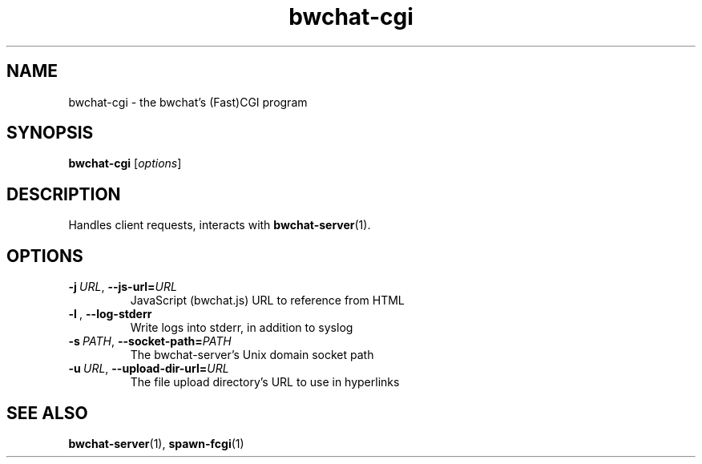 .TH bwchat-cgi 1 "2024-04-22" "bwchat 0.0.0"

.SH NAME
bwchat\-cgi \- the bwchat's (Fast)CGI program

.SH SYNOPSIS
.B bwchat-cgi
.RI [ options ]

.SH DESCRIPTION
Handles client requests, interacts with
.BR bwchat\-server (1).

.SH OPTIONS
.TP
.BI \-j\  URL \fR,\ \fB\-\-js\-url= URL
JavaScript (bwchat.js) URL to reference from HTML
.TP
.BI \-l\ \fR,\ \fB\-\-log\-stderr
Write logs into stderr, in addition to syslog
.TP
.BI \-s\  PATH \fR,\ \fB\-\-socket\-path= PATH
The bwchat-server's Unix domain socket path
.TP
.BI \-u\  URL \fR,\ \fB\-\-upload\-dir\-url= URL
The file upload directory's URL to use in hyperlinks

.SH SEE ALSO
.BR bwchat\-server (1),
.BR spawn\-fcgi (1)
